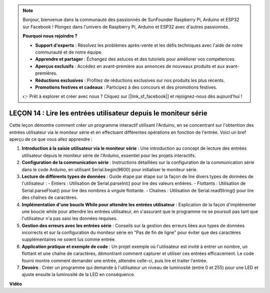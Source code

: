 .. note::

    Bonjour, bienvenue dans la communauté des passionnés de SunFounder Raspberry Pi, Arduino et ESP32 sur Facebook ! Plongez dans l'univers de Raspberry Pi, Arduino et ESP32 avec d'autres passionnés.

    **Pourquoi nous rejoindre ?**

    - **Support d'experts** : Résolvez les problèmes après-vente et les défis techniques avec l'aide de notre communauté et de notre équipe.
    - **Apprendre et partager** : Échangez des astuces et des tutoriels pour améliorer vos compétences.
    - **Aperçus exclusifs** : Accédez en avant-première aux annonces de nouveaux produits et aux avant-premières.
    - **Réductions exclusives** : Profitez de réductions exclusives sur nos produits les plus récents.
    - **Promotions festives et cadeaux** : Participez à des concours et des promotions festives.

    👉 Prêt à explorer et créer avec nous ? Cliquez sur [|link_sf_facebook|] et rejoignez-nous dès aujourd'hui !

LEÇON 14 : Lire les entrées utilisateur depuis le moniteur série
===========================================================================

Cette leçon démontre comment créer un programme interactif utilisant l'Arduino, en se concentrant sur l'obtention des entrées utilisateur via le moniteur série et en effectuant différentes opérations en fonction de l'entrée. Voici un bref aperçu de ce que vous allez apprendre :

1. **Introduction à la saisie utilisateur via le moniteur série** : Une introduction au concept de lecture des entrées utilisateur depuis le moniteur série de l'Arduino, essentiel pour les projets interactifs.
2. **Configuration de la communication série** : Instructions détaillées sur la configuration de la communication série dans le code Arduino, en utilisant Serial.begin(9600) pour initialiser le moniteur série.
3. **Lecture de différents types de données** : Guide étape par étape sur la façon de lire divers types de données de l'utilisateur :
   - Entiers : Utilisation de Serial.parseInt() pour lire des valeurs entières.
   - Flottants : Utilisation de Serial.parseFloat() pour lire des nombres à virgule flottante.
   - Chaînes : Utilisation de Serial.readString() pour lire des chaînes de caractères.
4. **Implémentation d'une boucle While pour attendre les entrées utilisateur** : Explication de la façon d'implémenter une boucle while pour attendre les entrées utilisateur, en s'assurant que le programme ne se poursuit pas tant que l'utilisateur n'a pas saisi les données requises.
5. **Gestion des erreurs avec les entrées série** : Conseils sur la gestion des erreurs liées aux types de données incorrects et sur la configuration du moniteur série en "Pas de fin de ligne" pour éviter que des caractères supplémentaires ne soient lus comme entrée.
6. **Application pratique et exemple de code** : Un projet exemple où l'utilisateur est invité à entrer un nombre, un flottant et une chaîne de caractères, démontrant comment capturer et utiliser ces entrées efficacement. Le code fourni montre comment demander une entrée, attendre celle-ci, puis lire et traiter l'entrée.
7. **Devoirs** : Créer un programme qui demande à l'utilisateur un niveau de luminosité (entre 0 et 255) pour une LED et ajuste ensuite la luminosité de la LED en conséquence.

**Vidéo**

.. raw:: html

       <iframe width="700" height="500" src="https://www.youtube.com/embed/GpsP5zySI_A?si=o9Q1tTC1X1B9teef" title="YouTube video player" frameborder="0" allow="accelerometer; autoplay; clipboard-write; encrypted-media; gyroscope; picture-in-picture; web-share" allowfullscreen></iframe>
